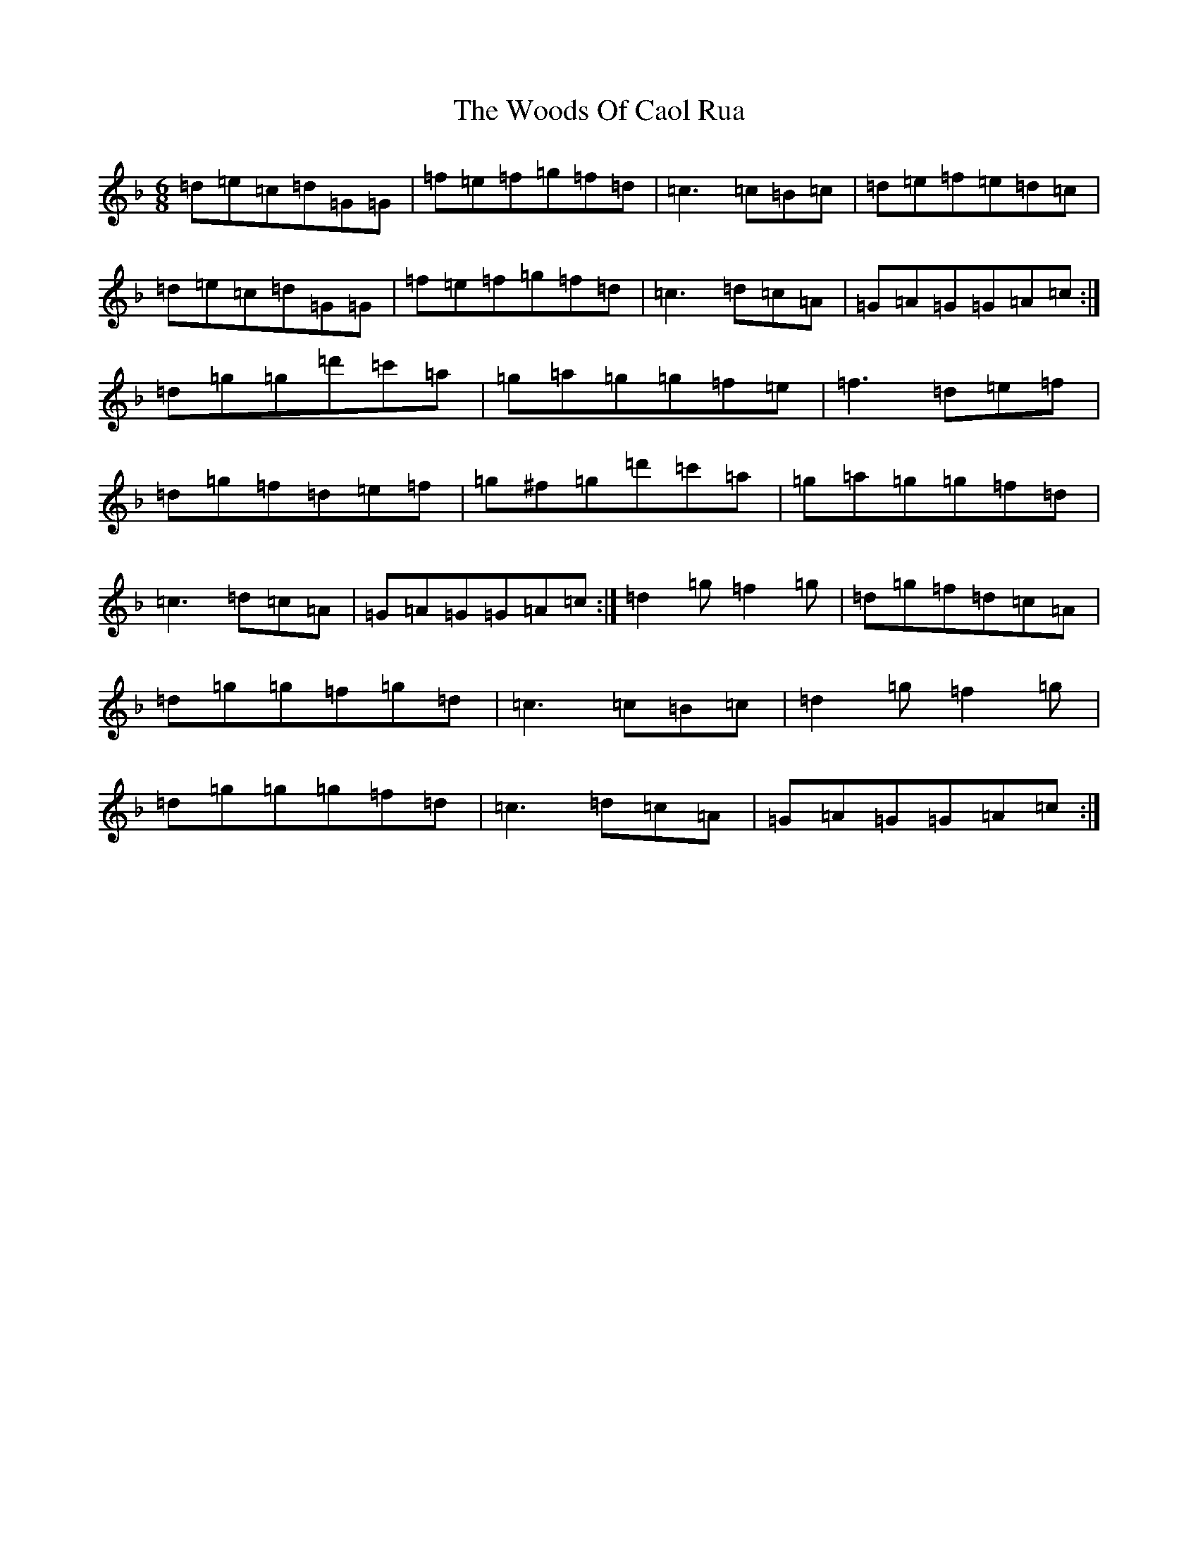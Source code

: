 X: 22736
T: Woods Of Caol Rua, The
S: https://thesession.org/tunes/13666#setting24256
Z: D Mixolydian
R: jig
M:6/8
L:1/8
K: C Mixolydian
=d=e=c=d=G=G|=f=e=f=g=f=d|=c3=c=B=c|=d=e=f=e=d=c|=d=e=c=d=G=G|=f=e=f=g=f=d|=c3=d=c=A|=G=A=G=G=A=c:|=d=g=g=d'=c'=a|=g=a=g=g=f=e|=f3=d=e=f|=d=g=f=d=e=f|=g^f=g=d'=c'=a|=g=a=g=g=f=d|=c3=d=c=A|=G=A=G=G=A=c:|=d2=g=f2=g|=d=g=f=d=c=A|=d=g=g=f=g=d|=c3=c=B=c|=d2=g=f2=g|=d=g=g=g=f=d|=c3=d=c=A|=G=A=G=G=A=c:|